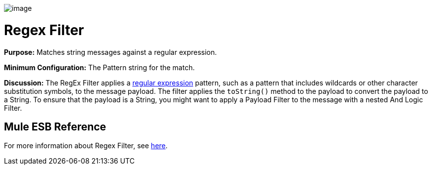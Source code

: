 image:/documentation-3.2/download/attachments/53248114/Filter-48x32.png?version=1&modificationDate=1320451432397[image]

= Regex Filter

*Purpose:* Matches string messages against a regular expression.

*Minimum Configuration:* The Pattern string for the match.

*Discussion:* The RegEx Filter applies a http://www.regular-expressions.info/[regular expression] pattern, such as a pattern that includes wildcards or other character substitution symbols, to the message payload. The filter applies the `toString()` method to the payload to convert the payload to a String. To ensure that the payload is a String, you might want to apply a Payload Filter to the message with a nested And Logic Filter.

== Mule ESB Reference

For more information about Regex Filter, see link:/documentation-3.2/display/32X/Using+Filters#UsingFilters-UsingFiltersRegExFilter[here].
